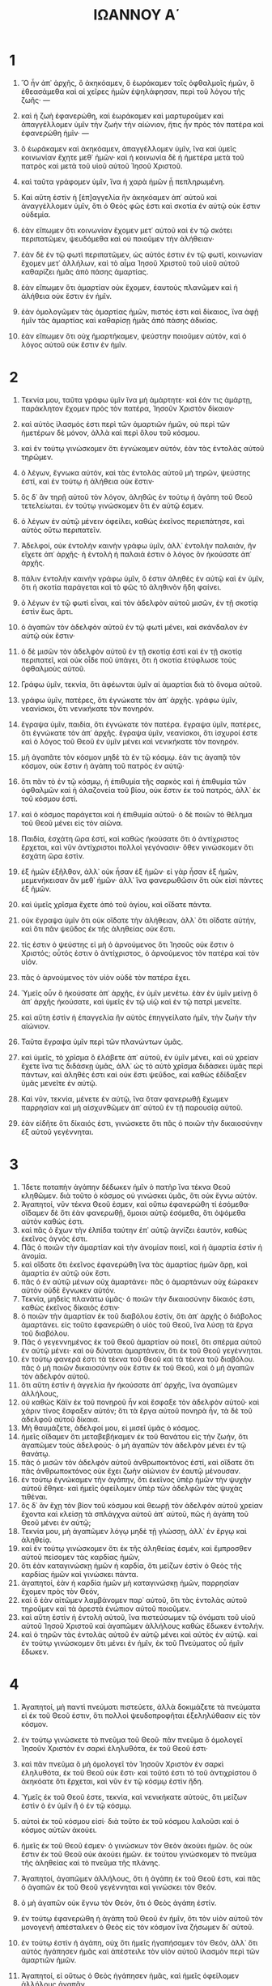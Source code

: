 #+TITLE: ΙΩΑΝΝΟΥ Α΄ 
* 1
1. Ὃ ἦν ἀπ᾽ ἀρχῆς, ὃ ἀκηκόαμεν, ὃ ἑωράκαμεν τοῖς ὀφθαλμοῖς ἡμῶν, ὃ ἐθεασάμεθα καὶ αἱ χεῖρες ἡμῶν ἐψηλάφησαν, περὶ τοῦ λόγου τῆς ζωῆς· — 
2. καὶ ἡ ζωὴ ἐφανερώθη, καὶ ἑωράκαμεν καὶ μαρτυροῦμεν καὶ ἀπαγγέλλομεν ὑμῖν τὴν ζωὴν τὴν αἰώνιον, ἥτις ἦν πρὸς τὸν πατέρα καὶ ἐφανερώθη ἡμῖν· — 
3. ὃ ἑωράκαμεν καὶ ἀκηκόαμεν, ἀπαγγέλλομεν ὑμῖν, ἵνα καὶ ὑμεῖς κοινωνίαν ἔχητε μεθ᾽ ἡμῶν· καὶ ἡ κοινωνία δὲ ἡ ἡμετέρα μετὰ τοῦ πατρὸς καὶ μετὰ τοῦ υἱοῦ αὐτοῦ Ἰησοῦ Χριστοῦ. 
4. καὶ ταῦτα γράφομεν ὑμῖν, ἵνα ἡ χαρὰ ἡμῶν ᾖ πεπληρωμένη. 

5. Καὶ αὕτη ἐστὶν ἡ [ἐπ]αγγελία ἣν ἀκηκόαμεν ἀπ᾽ αὐτοῦ καὶ ἀναγγέλλομεν ὑμῖν, ὅτι ὁ Θεὸς φῶς ἐστι καὶ σκοτία ἐν αὐτῷ οὐκ ἔστιν οὐδεμία. 
6. ἐὰν εἴπωμεν ὅτι κοινωνίαν ἔχομεν μετ᾽ αὐτοῦ καὶ ἐν τῷ σκότει περιπατῶμεν, ψευδόμεθα καὶ οὐ ποιοῦμεν τὴν ἀλήθειαν· 
7. ἐὰν δὲ ἐν τῷ φωτὶ περιπατῶμεν, ὡς αὐτός ἐστιν ἐν τῷ φωτί, κοινωνίαν ἔχομεν μετ᾽ ἀλλήλων, καὶ τὸ αἷμα Ἰησοῦ Χριστοῦ τοῦ υἱοῦ αὐτοῦ καθαρίζει ἡμᾶς ἀπὸ πάσης ἁμαρτίας. 
8. ἐὰν εἴπωμεν ὅτι ἁμαρτίαν οὐκ ἔχομεν, ἑαυτοὺς πλανῶμεν καὶ ἡ ἀλήθεια οὐκ ἔστιν ἐν ἡμῖν. 
9. ἐὰν ὁμολογῶμεν τὰς ἁμαρτίας ἡμῶν, πιστός ἐστι καὶ δίκαιος, ἵνα ἀφῇ ἡμῖν τὰς ἁμαρτίας καὶ καθαρίσῃ ἡμᾶς ἀπὸ πάσης ἀδικίας. 
10. ἐὰν εἴπωμεν ὅτι οὐχ ἡμαρτήκαμεν, ψεύστην ποιοῦμεν αὐτόν, καὶ ὁ λόγος αὐτοῦ οὐκ ἔστιν ἐν ἡμῖν. 
* 2
1. Τεκνία μου, ταῦτα γράφω ὑμῖν ἵνα μὴ ἁμάρτητε· καὶ ἐάν τις ἁμάρτῃ, παράκλητον ἔχομεν πρὸς τὸν πατέρα, Ἰησοῦν Χριστὸν δίκαιον· 
2. καὶ αὐτὸς ἱλασμός ἐστι περὶ τῶν ἁμαρτιῶν ἡμῶν, οὐ περὶ τῶν ἡμετέρων δὲ μόνον, ἀλλὰ καὶ περὶ ὅλου τοῦ κόσμου. 
3. καὶ ἐν τούτῳ γινώσκομεν ὅτι ἐγνώκαμεν αὐτόν, ἐὰν τὰς ἐντολὰς αὐτοῦ τηρῶμεν. 
4. ὁ λέγων, ἔγνωκα αὐτόν, καὶ τὰς ἐντολὰς αὐτοῦ μὴ τηρῶν, ψεύστης ἐστί, καὶ ἐν τούτῳ ἡ ἀλήθεια οὐκ ἔστιν· 
5. ὃς δ᾽ ἂν τηρῇ αὐτοῦ τὸν λόγον, ἀληθῶς ἐν τούτῳ ἡ ἀγάπη τοῦ Θεοῦ τετελείωται. ἐν τούτῳ γινώσκομεν ὅτι ἐν αὐτῷ ἐσμεν. 
6. ὁ λέγων ἐν αὐτῷ μένειν ὀφείλει, καθὼς ἐκεῖνος περιεπάτησε, καὶ αὐτὸς οὕτω περιπατεῖν. 

7. Ἀδελφοί, οὐκ ἐντολὴν καινὴν γράφω ὑμῖν, ἀλλ᾽ ἐντολὴν παλαιάν, ἣν εἴχετε ἀπ᾽ ἀρχῆς· ἡ ἐντολὴ ἡ παλαιά ἐστιν ὁ λόγος ὃν ἠκούσατε ἀπ᾽ ἀρχῆς. 
8. πάλιν ἐντολὴν καινὴν γράφω ὑμῖν, ὅ ἐστιν ἀληθὲς ἐν αὐτῷ καὶ ἐν ὑμῖν, ὅτι ἡ σκοτία παράγεται καὶ τὸ φῶς τὸ ἀληθινὸν ἤδη φαίνει. 
9. ὁ λέγων ἐν τῷ φωτὶ εἶναι, καὶ τὸν ἀδελφὸν αὐτοῦ μισῶν, ἐν τῇ σκοτίᾳ ἐστὶν ἕως ἄρτι. 
10. ὁ ἀγαπῶν τὸν ἀδελφὸν αὐτοῦ ἐν τῷ φωτὶ μένει, καὶ σκάνδαλον ἐν αὐτῷ οὐκ ἔστιν· 
11. ὁ δὲ μισῶν τὸν ἀδελφὸν αὐτοῦ ἐν τῇ σκοτίᾳ ἐστὶ καὶ ἐν τῇ σκοτίᾳ περιπατεῖ, καὶ οὐκ οἶδε ποῦ ὑπάγει, ὅτι ἡ σκοτία ἐτύφλωσε τοὺς ὀφθαλμοὺς αὐτοῦ. 

12. Γράφω ὑμῖν, τεκνία, ὅτι ἀφέωνται ὑμῖν αἱ ἁμαρτίαι διὰ τὸ ὄνομα αὐτοῦ. 
13. γράφω ὑμῖν, πατέρες, ὅτι ἐγνώκατε τὸν ἀπ᾽ ἀρχῆς. γράφω ὑμῖν, νεανίσκοι, ὅτι νενικήκατε τὸν πονηρόν. 
14. ἔγραψα ὑμῖν, παιδία, ὅτι ἐγνώκατε τὸν πατέρα. ἔγραψα ὑμῖν, πατέρες, ὅτι ἐγνώκατε τὸν ἀπ᾽ ἀρχῆς. ἔγραψα ὑμῖν, νεανίσκοι, ὅτι ἰσχυροί ἐστε καὶ ὁ λόγος τοῦ Θεοῦ ἐν ὑμῖν μένει καὶ νενικήκατε τὸν πονηρόν. 
15. μὴ ἀγαπᾶτε τὸν κόσμον μηδὲ τὰ ἐν τῷ κόσμῳ. ἐάν τις ἀγαπᾷ τὸν κόσμον, οὐκ ἔστιν ἡ ἀγάπη τοῦ πατρὸς ἐν αὐτῷ· 
16. ὅτι πᾶν τὸ ἐν τῷ κόσμῳ, ἡ ἐπιθυμία τῆς σαρκὸς καὶ ἡ ἐπιθυμία τῶν ὀφθαλμῶν καὶ ἡ ἀλαζονεία τοῦ βίου, οὐκ ἔστιν ἐκ τοῦ πατρός, ἀλλ᾽ ἐκ τοῦ κόσμου ἐστί. 
17. καὶ ὁ κόσμος παράγεται καὶ ἡ ἐπιθυμία αὐτοῦ· ὁ δὲ ποιῶν τὸ θέλημα τοῦ Θεοῦ μένει εἰς τὸν αἰῶνα. 

18. Παιδία, ἐσχάτη ὥρα ἐστί, καὶ καθὼς ἠκούσατε ὅτι ὁ ἀντίχριστος ἔρχεται, καὶ νῦν ἀντίχριστοι πολλοὶ γεγόνασιν· ὅθεν γινώσκομεν ὅτι ἐσχάτη ὥρα ἐστὶν. 
19. ἐξ ἡμῶν ἐξῆλθον, ἀλλ᾽ οὐκ ἦσαν ἐξ ἡμῶν· εἰ γὰρ ἦσαν ἐξ ἡμῶν, μεμενήκεισαν ἂν μεθ᾽ ἡμῶν· ἀλλ᾽ ἵνα φανερωθῶσιν ὅτι οὐκ εἰσὶ πάντες ἐξ ἡμῶν. 
20. καὶ ὑμεῖς χρῖσμα ἔχετε ἀπὸ τοῦ ἁγίου, καὶ οἴδατε πάντα. 
21. οὐκ ἔγραψα ὑμῖν ὅτι οὐκ οἴδατε τὴν ἀλήθειαν, ἀλλ᾽ ὅτι οἴδατε αὐτήν, καὶ ὅτι πᾶν ψεῦδος ἐκ τῆς ἀληθείας οὐκ ἔστι. 
22. τίς ἐστιν ὁ ψεύστης εἰ μὴ ὁ ἀρνούμενος ὅτι Ἰησοῦς οὐκ ἔστιν ὁ Χριστός; οὗτός ἐστιν ὁ ἀντίχριστος, ὁ ἀρνούμενος τὸν πατέρα καὶ τὸν υἱόν. 
23. πᾶς ὁ ἀρνούμενος τὸν υἱὸν οὐδὲ τὸν πατέρα ἔχει. 
24. Ὑμεῖς οὖν ὃ ἠκούσατε ἀπ᾽ ἀρχῆς, ἐν ὑμῖν μενέτω. ἐὰν ἐν ὑμῖν μείνῃ ὃ ἀπ᾽ ἀρχῆς ἠκούσατε, καὶ ὑμεῖς ἐν τῷ υἱῷ καὶ ἐν τῷ πατρὶ μενεῖτε. 
25. καὶ αὕτη ἐστὶν ἡ ἐπαγγελία ἣν αὐτὸς ἐπηγγείλατο ἡμῖν, τὴν ζωὴν τὴν αἰώνιον. 
26. Ταῦτα ἔγραψα ὑμῖν περὶ τῶν πλανώντων ὑμᾶς. 
27. καὶ ὑμεῖς, τὸ χρῖσμα ὃ ἐλάβετε ἀπ᾽ αὐτοῦ, ἐν ὑμῖν μένει, καὶ οὐ χρείαν ἔχετε ἵνα τις διδάσκῃ ὑμᾶς, ἀλλ᾽ ὡς τὸ αὐτὸ χρῖσμα διδάσκει ὑμᾶς περὶ πάντων, καὶ ἀληθές ἐστι καὶ οὐκ ἔστι ψεῦδος, καὶ καθὼς ἐδίδαξεν ὑμᾶς μενεῖτε ἐν αὐτῷ. 
28. Καὶ νῦν, τεκνία, μένετε ἐν αὐτῷ, ἵνα ὅταν φανερωθῇ ἔχωμεν παρρησίαν καὶ μὴ αἰσχυνθῶμεν ἀπ᾽ αὐτοῦ ἐν τῇ παρουσίᾳ αὐτοῦ. 
29. ἐὰν εἰδῆτε ὅτι δίκαιός ἐστι, γινώσκετε ὅτι πᾶς ὁ ποιῶν τὴν δικαιοσύνην ἐξ αὐτοῦ γεγέννηται. 
* 3
1. Ἴδετε ποταπὴν ἀγάπην δέδωκεν ἡμῖν ὁ πατὴρ ἵνα τέκνα Θεοῦ κληθῶμεν. διὰ τοῦτο ὁ κόσμος οὐ γινώσκει ὑμᾶς, ὅτι οὐκ ἔγνω αὐτόν. 
2. Ἀγαπητοί, νῦν τέκνα Θεοῦ ἐσμεν, καὶ οὔπω ἐφανερώθη τί ἐσόμεθα· οἴδαμεν δὲ ὅτι ἐὰν φανερωθῇ, ὅμοιοι αὐτῷ ἐσόμεθα, ὅτι ὀψόμεθα αὐτὸν καθώς ἐστι. 
3. καὶ πᾶς ὁ ἔχων τὴν ἐλπίδα ταύτην ἐπ᾽ αὐτῷ ἁγνίζει ἑαυτόν, καθὼς ἐκεῖνος ἁγνός ἐστι. 
4. Πᾶς ὁ ποιῶν τὴν ἁμαρτίαν καὶ τὴν ἀνομίαν ποιεῖ, καὶ ἡ ἁμαρτία ἐστὶν ἡ ἀνομία. 
5. καὶ οἴδατε ὅτι ἐκεῖνος ἐφανερώθη ἵνα τὰς ἁμαρτίας ἡμῶν ἄρῃ, καὶ ἁμαρτία ἐν αὐτῷ οὐκ ἔστι. 
6. πᾶς ὁ ἐν αὐτῷ μένων οὐχ ἁμαρτάνει· πᾶς ὁ ἁμαρτάνων οὐχ ἑώρακεν αὐτὸν οὐδὲ ἔγνωκεν αὐτόν. 
7. Τεκνία, μηδεὶς πλανάτω ὑμᾶς· ὁ ποιῶν τὴν δικαιοσύνην δίκαιός ἐστι, καθὼς ἐκεῖνος δίκαιός ἐστιν· 
8. ὁ ποιῶν τὴν ἁμαρτίαν ἐκ τοῦ διαβόλου ἐστίν, ὅτι ἀπ᾽ ἀρχῆς ὁ διάβολος ἁμαρτάνει. εἰς τοῦτο ἐφανερώθη ὁ υἱὸς τοῦ Θεοῦ, ἵνα λύσῃ τὰ ἔργα τοῦ διαβόλου. 
9. Πᾶς ὁ γεγεννημένος ἐκ τοῦ Θεοῦ ἁμαρτίαν οὐ ποιεῖ, ὅτι σπέρμα αὐτοῦ ἐν αὐτῷ μένει· καὶ οὐ δύναται ἁμαρτάνειν, ὅτι ἐκ τοῦ Θεοῦ γεγέννηται. 
10. ἐν τούτῳ φανερά ἐστι τὰ τέκνα τοῦ Θεοῦ καὶ τὰ τέκνα τοῦ διαβόλου. πᾶς ὁ μὴ ποιῶν δικαιοσύνην οὐκ ἔστιν ἐκ τοῦ Θεοῦ, καὶ ὁ μὴ ἀγαπῶν τὸν ἀδελφόν αὐτοῦ. 
11. ὅτι αὕτη ἐστὶν ἡ ἀγγελία ἣν ἠκούσατε ἀπ᾽ ἀρχῆς, ἵνα ἀγαπῶμεν ἀλλήλους, 
12. οὐ καθὼς Κάϊν ἐκ τοῦ πονηροῦ ἦν καὶ ἔσφαξε τὸν ἀδελφὸν αὐτοῦ· καὶ χάριν τίνος ἔσφαξεν αὐτόν; ὅτι τὰ ἔργα αὐτοῦ πονηρὰ ἦν, τὰ δὲ τοῦ ἀδελφοῦ αὐτοῦ δίκαια. 
13. Μὴ θαυμάζετε, ἀδελφοί μου, εἰ μισεῖ ὑμᾶς ὁ κόσμος. 
14. ἡμεῖς οἴδαμεν ὅτι μεταβεβήκαμεν ἐκ τοῦ θανάτου εἰς τὴν ζωήν, ὅτι ἀγαπῶμεν τοὺς ἀδελφούς· ὁ μὴ ἀγαπῶν τὸν ἀδελφὸν μένει ἐν τῷ θανάτῳ. 
15. πᾶς ὁ μισῶν τὸν ἀδελφὸν αὐτοῦ ἀνθρωποκτόνος ἐστί, καὶ οἴδατε ὅτι πᾶς ἀνθρωποκτόνος οὐκ ἔχει ζωὴν αἰώνιον ἐν ἑαυτῷ μένουσαν. 
16. ἐν τούτῳ ἐγνώκαμεν τὴν ἀγάπην, ὅτι ἐκεῖνος ὑπὲρ ἡμῶν τὴν ψυχὴν αὐτοῦ ἔθηκε· καὶ ἡμεῖς ὀφείλομεν ὑπὲρ τῶν ἀδελφῶν τὰς ψυχὰς τιθέναι. 
17. ὃς δ᾽ ἂν ἔχῃ τὸν βίον τοῦ κόσμου καὶ θεωρῇ τὸν ἀδελφὸν αὐτοῦ χρείαν ἔχοντα καὶ κλείσῃ τὰ σπλάγχνα αὐτοῦ ἀπ᾽ αὐτοῦ, πῶς ἡ ἀγάπη τοῦ Θεοῦ μένει ἐν αὐτῷ; 
18. Τεκνία μου, μὴ ἀγαπῶμεν λόγῳ μηδὲ τῇ γλώσσῃ, ἀλλ᾽ ἐν ἔργῳ καὶ ἀληθείᾳ. 
19. καὶ ἐν τούτῳ γινώσκομεν ὅτι ἐκ τῆς ἀληθείας ἐσμέν, καὶ ἔμπροσθεν αὐτοῦ πείσομεν τὰς καρδίας ἡμῶν, 
20. ὅτι ἐὰν καταγινώσκῃ ἡμῶν ἡ καρδία, ὅτι μείζων ἐστὶν ὁ Θεὸς τῆς καρδίας ἡμῶν καὶ γινώσκει πάντα. 
21. ἀγαπητοί, ἐὰν ἡ καρδία ἡμῶν μὴ καταγινώσκῃ ἡμῶν, παρρησίαν ἔχομεν πρὸς τὸν Θεόν, 
22. καὶ ὃ ἐὰν αἰτῶμεν λαμβάνομεν παρ᾽ αὐτοῦ, ὅτι τὰς ἐντολὰς αὐτοῦ τηροῦμεν καὶ τὰ ἀρεστὰ ἐνώπιον αὐτοῦ ποιοῦμεν. 
23. καὶ αὕτη ἐστὶν ἡ ἐντολὴ αὐτοῦ, ἵνα πιστεύσωμεν τῷ ὀνόματι τοῦ υἱοῦ αὐτοῦ Ἰησοῦ Χριστοῦ καὶ ἀγαπῶμεν ἀλλήλους καθὼς ἔδωκεν ἐντολήν. 
24. καὶ ὁ τηρῶν τὰς ἐντολὰς αὐτοῦ ἐν αὐτῷ μένει καὶ αὐτὸς ἐν αὐτῷ. καὶ ἐν τούτῳ γινώσκομεν ὅτι μένει ἐν ἡμῖν, ἐκ τοῦ Πνεύματος οὗ ἡμῖν ἔδωκεν. 
* 4
1. Ἀγαπητοί, μὴ παντὶ πνεύματι πιστεύετε, ἀλλὰ δοκιμάζετε τὰ πνεύματα εἰ ἐκ τοῦ Θεοῦ ἐστιν, ὅτι πολλοὶ ψευδοπροφῆται ἐξεληλύθασιν εἰς τὸν κόσμον. 
2. ἐν τούτῳ γινώσκετε τὸ πνεῦμα τοῦ Θεοῦ· πᾶν πνεῦμα ὃ ὁμολογεῖ Ἰησοῦν Χριστὸν ἐν σαρκὶ ἐληλυθότα, ἐκ τοῦ Θεοῦ ἐστι· 
3. καὶ πᾶν πνεῦμα ὃ μὴ ὁμολογεῖ τὸν Ἰησοῦν Χριστὸν ἐν σαρκὶ ἐληλυθότα, ἐκ τοῦ Θεοῦ οὐκ ἔστι· καὶ τοῦτό ἐστι τὸ τοῦ ἀντιχρίστου ὃ ἀκηκόατε ὅτι ἔρχεται, καὶ νῦν ἐν τῷ κόσμῳ ἐστὶν ἤδη. 
4. Ὑμεῖς ἐκ τοῦ Θεοῦ ἐστε, τεκνία, καὶ νενικήκατε αὐτούς, ὅτι μείζων ἐστὶν ὁ ἐν ὑμῖν ἢ ὁ ἐν τῷ κόσμῳ. 
5. αὐτοὶ ἐκ τοῦ κόσμου εἰσί· διὰ τοῦτο ἐκ τοῦ κόσμου λαλοῦσι καὶ ὁ κόσμος αὐτῶν ἀκούει. 
6. ἡμεῖς ἐκ τοῦ Θεοῦ ἐσμεν· ὁ γινώσκων τὸν Θεὸν ἀκούει ἡμῶν. ὃς οὐκ ἔστιν ἐκ τοῦ Θεοῦ οὐκ ἀκούει ἡμῶν. ἐκ τούτου γινώσκομεν τὸ πνεῦμα τῆς ἀληθείας καὶ τὸ πνεῦμα τῆς πλάνης. 

7. Ἀγαπητοί, ἀγαπῶμεν ἀλλήλους, ὅτι ἡ ἀγάπη ἐκ τοῦ Θεοῦ ἐστι, καὶ πᾶς ὁ ἀγαπῶν ἐκ τοῦ Θεοῦ γεγέννηται καὶ γινώσκει τὸν Θεόν. 
8. ὁ μὴ ἀγαπῶν οὐκ ἔγνω τὸν Θεόν, ὅτι ὁ Θεὸς ἀγάπη ἐστίν. 
9. ἐν τούτῳ ἐφανερώθη ἡ ἀγάπη τοῦ Θεοῦ ἐν ἡμῖν, ὅτι τὸν υἱὸν αὐτοῦ τὸν μονογενῆ ἀπέσταλκεν ὁ Θεὸς εἰς τὸν κόσμον ἵνα ζήσωμεν δι᾽ αὐτοῦ. 
10. ἐν τούτῳ ἐστὶν ἡ ἀγάπη, οὐχ ὅτι ἡμεῖς ἠγαπήσαμεν τὸν Θεόν, ἀλλ᾽ ὅτι αὐτὸς ἠγάπησεν ἡμᾶς καὶ ἀπέστειλε τὸν υἱὸν αὐτοῦ ἱλασμὸν περὶ τῶν ἁμαρτιῶν ἡμῶν. 
11. Ἀγαπητοί, εἰ οὕτως ὁ Θεὸς ἠγάπησεν ἡμᾶς, καὶ ἡμεῖς ὀφείλομεν ἀλλήλους ἀγαπᾶν. 
12. Θεὸν οὐδεὶς πώποτε τεθέαται· ἐὰν ἀγαπῶμεν ἀλλήλους, ὁ Θεὸς ἐν ἡμῖν μένει καὶ ἡ ἀγάπη αὐτοῦ τετελειωμένη ἐστὶν ἐν ἡμῖν. 
13. ἐν τούτῳ γινώσκομεν ὅτι ἐν αὐτῷ μένομεν καὶ αὐτὸς ἐν ἡμῖν, ὅτι ἐκ τοῦ Πνεύματος αὐτοῦ δέδωκεν ἡμῖν. 
14. Καὶ ἡμεῖς τεθεάμεθα καὶ μαρτυροῦμεν ὅτι ὁ πατὴρ ἀπέσταλκε τὸν υἱὸν σωτῆρα τοῦ κόσμου. 
15. ὃς ἂν ὁμολογήσῃ ὅτι Ἰησοῦς ἐστιν ὁ υἱὸς τοῦ Θεοῦ, ὁ Θεὸς ἐν αὐτῷ μένει καὶ αὐτὸς ἐν τῷ Θεῷ. 
16. καὶ ἡμεῖς ἐγνώκαμεν καὶ πεπιστεύκαμεν τὴν ἀγάπην ἣν ἔχει ὁ Θεὸς ἐν ἡμῖν. Ὁ Θεὸς ἀγάπη ἐστί, καὶ ὁ μένων ἐν τῇ ἀγάπῃ ἐν τῷ Θεῷ μένει καὶ ὁ Θεὸς ἐν αὐτῷ. 
17. Ἐν τούτῳ τετελείωται ἡ ἀγάπη μεθ᾽ ἡμῶν, ἵνα παρρησίαν ἔχωμεν ἐν τῇ ἡμέρᾳ τῆς κρίσεως, ὅτι καθὼς ἐκεῖνός ἐστι, καὶ ἡμεῖς ἐσμεν ἐν τῷ κόσμῳ τούτῳ. 
18. φόβος οὐκ ἔστιν ἐν τῇ ἀγάπῃ, ἀλλ᾽ ἡ τελεία ἀγάπη ἔξω βάλλει τὸν φόβον, ὅτι ὁ φόβος κόλασιν ἔχει, ὁ δὲ φοβούμενος οὐ τετελείωται ἐν τῇ ἀγάπῃ. 
19. Ἡμεῖς ἀγαπῶμεν αὐτόν, ὅτι αὐτὸς πρῶτος ἠγάπησεν ἡμᾶς. 
20. ἐάν τις εἴπῃ ὅτι ἀγαπῶ τὸν Θεόν, καὶ τὸν ἀδελφὸν αὐτοῦ μισῇ, ψεύστης ἐστίν· ὁ γὰρ μὴ ἀγαπῶν τὸν ἀδελφὸν ὃν ἑώρακε, τὸν Θεὸν ὃν οὐχ ἑώρακε πῶς δύναται ἀγαπᾶν; 
21. καὶ ταύτην τὴν ἐντολὴν ἔχομεν ἀπ᾽ αὐτοῦ, ἵνα ὁ ἀγαπῶν τὸν Θεὸν ἀγαπᾷ καὶ τὸν ἀδελφὸν αὐτοῦ. 
* 5
1. Πᾶς ὁ πιστεύων ὅτι Ἰησοῦς ἐστιν ὁ Χριστός, ἐκ τοῦ Θεοῦ γεγέννηται, καὶ πᾶς ὁ ἀγαπῶν τὸν γεννήσαντα ἀγαπᾷ καὶ τὸν γεγεννημένον ἐξ αὐτοῦ. 
2. ἐν τούτῳ γινώσκομεν ὅτι ἀγαπῶμεν τὰ τέκνα τοῦ Θεοῦ, ὅταν τὸν Θεὸν ἀγαπῶμεν καὶ τὰς ἐντολὰς αὐτοῦ τηρῶμεν. 
3. αὕτη γάρ ἐστιν ἡ ἀγάπη τοῦ Θεοῦ, ἵνα τὰς ἐντολὰς αὐτοῦ τηρῶμεν· καὶ αἱ ἐντολαὶ αὐτοῦ βαρεῖαι οὐκ εἰσίν, 
4. ὅτι πᾶν τὸ γεγεννημένον ἐκ τοῦ Θεοῦ νικᾷ τὸν κόσμον· καὶ αὕτη ἐστὶν ἡ νίκη ἡ νικήσασα τὸν κόσμον, ἡ πίστις ἡμῶν. 
5. τίς ἐστιν ὁ νικῶν τὸν κόσμον εἰ μὴ ὁ πιστεύων ὅτι Ἰησοῦς ἐστιν ὁ υἱὸς τοῦ Θεοῦ; 
6. Οὗτός ἐστιν ὁ ἐλθὼν δι᾽ ὕδατος καὶ αἵματος, Ἰησοῦς Χριστός· οὐκ ἐν τῷ ὕδατι μόνον, ἀλλ᾽ ἐν τῷ ὕδατι καὶ τῷ αἵματι· καὶ τὸ Πνεῦμά ἐστι τὸ μαρτυροῦν, ὅτι τὸ Πνεῦμά ἐστιν ἡ ἀλήθεια. 
7. ὅτι τρεῖς εἰσιν οἱ μαρτυροῦντες ⟦ἐν τῷ οὐρανῷ, ὁ Πατήρ, ὁ Λόγος καὶ τὸ Ἅγιον Πνεῦμα, καὶ οὗτοι οἱ τρεῖς ἕν εἰσι· καὶ τρεῖς εἰσιν οἱ μαρτυροῦντες ἐν τῇ γῇ⟧, 
8. τὸ Πνεῦμα καὶ τὸ ὕδωρ καὶ τὸ αἷμα, καὶ οἱ τρεῖς εἰς τὸ ἕν εἰσιν. 
9. εἰ τὴν μαρτυρίαν τῶν ἀνθρώπων λαμβάνομεν, ἡ μαρτυρία τοῦ Θεοῦ μείζων ἐστίν· ὅτι αὕτη ἐστὶν ἡ μαρτυρία τοῦ Θεοῦ ἣν μεμαρτύρηκε περὶ τοῦ υἱοῦ αὐτοῦ. 
10. ὁ πιστεύων εἰς τὸν υἱὸν τοῦ Θεοῦ ἔχει τὴν μαρτυρίαν ἐν αὐτῷ· ὁ μὴ πιστεύων τῷ Θεῷ ψεύστην πεποίηκεν αὐτόν, ὅτι οὐ πεπίστευκεν εἰς τὴν μαρτυρίαν ἣν μεμαρτύρηκεν ὁ Θεὸς περὶ τοῦ υἱοῦ αὐτοῦ. 
11. καὶ αὕτη ἐστὶν ἡ μαρτυρία, ὅτι ζωὴν αἰώνιον ἔδωκεν ἡμῖν ὁ Θεός, καὶ αὕτη ἡ ζωὴ ἐν τῷ υἱῷ αὐτοῦ ἐστιν. 
12. ὁ ἔχων τὸν υἱὸν ἔχει τὴν ζωήν· ὁ μὴ ἔχων τὸν υἱὸν τοῦ Θεοῦ τὴν ζωὴν οὐκ ἔχει. 

13. Ταῦτα ἔγραψα ὑμῖν τοῖς πιστεύουσιν εἰς τὸ ὄνομα τοῦ υἱοῦ τοῦ Θεοῦ, ἵνα εἰδῆτε ὅτι ζωὴν αἰώνιον ἔχετε, καὶ ἵνα πιστεύητε εἰς τὸ ὄνομα τοῦ υἱοῦ τοῦ Θεοῦ. 
14. καὶ αὕτη ἐστὶν ἡ παρρησία ἣν ἔχομεν πρὸς αὐτόν, ὅτι ἐάν τι αἰτώμεθα κατὰ τὸ θέλημα αὐτοῦ, ἀκούει ἡμῶν. 
15. καὶ ἐὰν οἴδαμεν ὅτι ἀκούει ἡμῶν ὃ ἂν αἰτώμεθα, οἴδαμεν ὅτι ἔχομεν τὰ αἰτήματα ἃ ᾐτήκαμεν παρ᾽ αὐτοῦ. 
16. Ἐάν τις ἴδῃ τὸν ἀδελφὸν αὐτοῦ ἁμαρτάνοντα ἁμαρτίαν μὴ πρὸς θάνατον, αἰτήσει, καὶ δώσει αὐτῷ ζωήν, τοῖς ἁμαρτάνουσι μὴ πρὸς θάνατον. ἔστιν ἁμαρτία πρὸς θάνατον· οὐ περὶ ἐκείνης λέγω ἵνα ἐρωτήσῃ. 
17. πᾶσα ἀδικία ἁμαρτία ἐστίν· καὶ ἔστιν ἁμαρτία οὐ πρὸς θάνατον. 
18. Οἴδαμεν ὅτι πᾶς ὁ γεγεννημένος ἐκ τοῦ Θεοῦ οὐχ ἁμαρτάνει, ἀλλ᾽ ὁ γεννηθεὶς ἐκ τοῦ Θεοῦ τηρεῖ ἑαυτόν, καὶ ὁ πονηρὸς οὐχ ἅπτεται αὐτοῦ. 
19. οἴδαμεν ὅτι ἐκ τοῦ Θεοῦ ἐσμεν, καὶ ὁ κόσμος ὅλος ἐν τῷ πονηρῷ κεῖται. 
20. οἴδαμεν δὲ ὅτι ὁ υἱὸς τοῦ Θεοῦ ἥκει καὶ δέδωκεν ἡμῖν διάνοιαν ἵνα γινώσκωμεν τὸν ἀληθινόν· καί ἐσμεν ἐν τῷ ἀληθινῷ, ἐν τῷ υἱῷ αὐτοῦ Ἰησοῦ Χριστῷ. οὗτός ἐστιν ὁ ἀληθινὸς Θεὸς καὶ ζωὴ αἰώνιος. 

21. Τεκνία, φυλάξατε ἑαυτοὺς ἀπὸ τῶν εἰδώλων· ἀμήν. 
